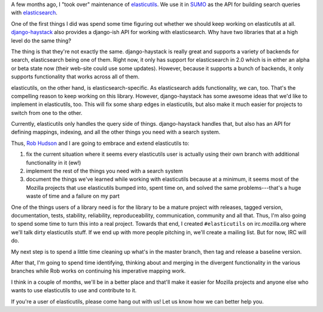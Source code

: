 .. title: elasticutils status -- May 18th, 2012
.. slug: status_20120518
.. date: 2012-05-18 20:01:16
.. tags: mozilla, webdev, work, elasticutils, dev, python

A few months ago, I "took over" maintenance of `elasticutils
<https://github.com/mozilla/elasticutils>`_. We use it in
`SUMO <http://support.mozilla.org/>`_ as the API for building search
queries with `elasticsearch <http://www.elasticsearch.org/>`_.

One of the first things I did was spend some time figuring out whether
we should keep working on elasticutils at all. `django-haystack
<http://haystacksearch.org/>`_ also provides a django-ish API for
working with elasticsearch. Why have two libraries that at a high level
do the same thing?

The thing is that they're not exactly the same. django-haystack is really
great and supports a variety of backends for search, elasticsearch being
one of them. Right now, it only has support for elasticsearch in 2.0
which is in either an alpha or beta state now (their web-site could use
some updates). However, because it supports a bunch of backends, it only
supports functionality that works across all of them.

elasticutils, on the other hand, is elasticsearch-specific. As elasticsearch
adds functionality, we can, too. That's the compelling reason to keep working
on this library. However, django-haystack has some awesome ideas that we'd
like to implement in elasticutils, too. This will fix some sharp edges in
elasticutils, but also make it much easier for projects to switch from one
to the other.

Currently, elasticutils only handles the query side of things. django-haystack
handles that, but also has an API for defining mappings, indexing, and
all the other things you need with a search system.

Thus, `Rob Hudson <https://twitter.com/#!/robhudson>`_ and I are going to
embrace and extend elasticutils to:

1. fix the current situation where it seems every elasticutils user is
   actually using their own branch with additional functionality in it (ew!)

2. implement the rest of the things you need with a search system

3. document the things we've learned while working with elasticutils because
   at a minimum, it seems most of the Mozilla projects that use elasticutils
   bumped into, spent time on, and solved the same problems---that's a huge
   waste of time and a failure on my part

One of the things users of a library need is for the library to be a mature
project with releases, tagged version, documentation, tests, stability, 
reliability, reproduceability, communication, community and all that.
Thus, I'm also going to spend some time to turn this into a real project.
Towards that end, I created ``#elasticutils`` on irc.mozilla.org where
we'll talk dirty elasticutils stuff. If we end up with more people pitching
in, we'll create a mailing list. But for now, IRC will do.

My next step is to spend a little time cleaning up what's in the master
branch, then tag and release a baseline version.

After that, I'm going to spend time identifying, thinking about and merging
in the divergent functionality in the various branches while Rob works on
continuing his imperative mapping work.

I think in a couple of months, we'll be in a better place and that'll make it
easier for Mozilla projects and anyone else who wants to use elasticutils
to use and contribute to it.

If you're a user of elasticutils, please come hang out with us! Let us know
how we can better help you.
